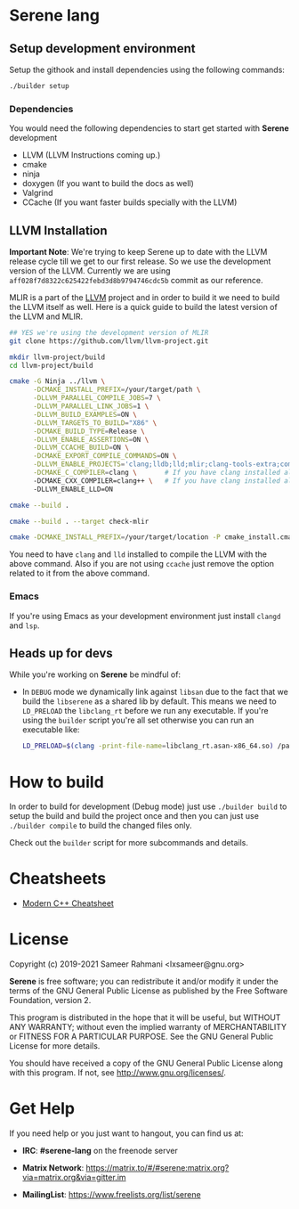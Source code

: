 * Serene lang

** Setup development environment
Setup the githook and install dependencies using the following commands:

 #+BEGIN_SRC bash
 ./builder setup
 #+END_SRC

*** Dependencies
    You would need the following dependencies to start get started with *Serene* development

    - LLVM (LLVM Instructions coming up.)
    - cmake
    - ninja
    - doxygen (If you want to build the docs as well)
    - Valgrind
    - CCache (If you want faster builds specially with the LLVM)

** LLVM Installation

  *Important Note*: We're trying to keep Serene up to date with the LLVM release cycle till we get
  to our first release. So we use the development version of the LLVM. Currently we are using
  =aff028f7d8322c625422febd3d8b9794746cdc5b= commit as our reference.

  MLIR is a part of the [[https://llvm.org][LLVM]] project and in order to build it we need to build the LLVM itself as well.
  Here is a quick guide to build the latest version of the LLVM and MLIR.

  #+BEGIN_SRC bash
    ## YES we're using the development version of MLIR
    git clone https://github.com/llvm/llvm-project.git

    mkdir llvm-project/build
    cd llvm-project/build

    cmake -G Ninja ../llvm \
          -DCMAKE_INSTALL_PREFIX=/your/target/path \
          -DLLVM_PARALLEL_COMPILE_JOBS=7 \
          -DLLVM_PARALLEL_LINK_JOBS=1 \
          -DLLVM_BUILD_EXAMPLES=ON \
          -DLLVM_TARGETS_TO_BUILD="X86" \
          -DCMAKE_BUILD_TYPE=Release \
          -DLLVM_ENABLE_ASSERTIONS=ON \
          -DLLVM_CCACHE_BUILD=ON \
          -DCMAKE_EXPORT_COMPILE_COMMANDS=ON \
          -DLLVM_ENABLE_PROJECTS='clang;lldb;lld;mlir;clang-tools-extra;compiler-rt' \
          -DCMAKE_C_COMPILER=clang \       # If you have clang installed already
          -DCMAKE_CXX_COMPILER=clang++ \   # If you have clang installed already
          -DLLVM_ENABLE_LLD=ON

    cmake --build .

    cmake --build . --target check-mlir

    cmake -DCMAKE_INSTALL_PREFIX=/your/target/location -P cmake_install.cmake
  #+END_SRC

  You need to have =clang= and =lld= installed to compile the LLVM with the above command. Also if you
  are not using =ccache= just remove the option related to it from the above command.

*** Emacs
    If you're using Emacs as your development environment just install =clangd= and =lsp=.

** Heads up for devs
While you're working on *Serene* be mindful of:
- In =DEBUG= mode we dynamically link against =libsan= due to the fact that we build the =libserene=
  as a shared lib by default. This means we need to =LD_PRELOAD= the =libclang_rt= before we run
  any executable. If you're using the =builder= script you're all set otherwise you can run an
  executable like:

  #+BEGIN_SRC bash
    LD_PRELOAD=$(clang -print-file-name=libclang_rt.asan-x86_64.so) /path/to/executable
  #+END_SRC

* How to build
In order to build for development (Debug mode) just use =./builder build= to setup the build and build
the project once and then you can just use =./builder compile= to build the changed files only.

Check out the =builder= script for more subcommands and details.

* Cheatsheets
  - [[https://github.com/muqsitnawaz/modern-cpp-cheatsheet][Modern C++ Cheatsheet]]

* License
Copyright (c) 2019-2021 Sameer Rahmani <lxsameer@gnu.org>

*Serene* is free software; you can redistribute it and/or modify
it under the terms of the GNU General Public License as published by
the Free Software Foundation, version 2.

This program is distributed in the hope that it will be useful,
but WITHOUT ANY WARRANTY; without even the implied warranty of
MERCHANTABILITY or FITNESS FOR A PARTICULAR PURPOSE.  See the
GNU General Public License for more details.

You should have received a copy of the GNU General Public License
along with this program.  If not, see <http://www.gnu.org/licenses/>.

* Get Help
  If you need help or you just want to hangout, you can find us at:

  - *IRC*: *#serene-lang* on the freenode server

  - *Matrix Network*: https://matrix.to/#/#serene:matrix.org?via=matrix.org&via=gitter.im

  - *MailingList*: https://www.freelists.org/list/serene
